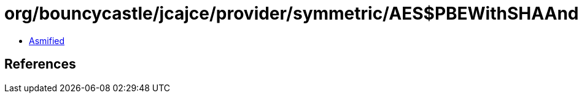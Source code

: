 = org/bouncycastle/jcajce/provider/symmetric/AES$PBEWithSHAAnd128BitAESBC.class

 - link:AES$PBEWithSHAAnd128BitAESBC-asmified.java[Asmified]

== References

